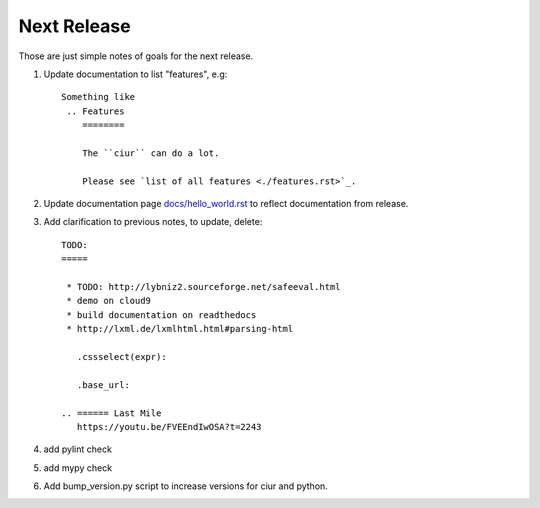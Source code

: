 ============
Next Release
============

Those are just simple notes of goals for the next release.


1. Update documentation to list "features", e.g::

       Something like
        .. Features
           ========

           The ``ciur`` can do a lot.

           Please see `list of all features <./features.rst>`_.


2. Update documentation page `<docs/hello_world.rst>`_ to reflect documentation from release.

3. Add clarification to previous notes, to update, delete::

        TODO:
        =====

         * TODO: http://lybniz2.sourceforge.net/safeeval.html
         * demo on cloud9
         * build documentation on readthedocs
         * http://lxml.de/lxmlhtml.html#parsing-html

           .cssselect(expr):

           .base_url:

        .. ====== Last Mile
           https://youtu.be/FVEEndIwOSA?t=2243

4. add pylint check

5. add mypy check

6. Add bump_version.py script to increase versions for ciur and python.

